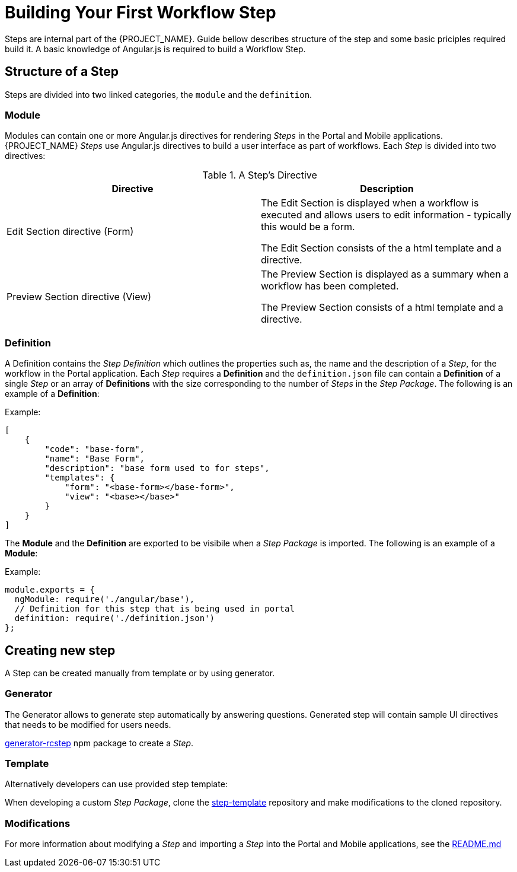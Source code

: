 [id='{context}-con-workflow-step']
= Building Your First Workflow Step

Steps are internal part of the {PROJECT_NAME}.
Guide bellow describes structure of the step and some basic priciples required build it.
A basic knowledge of Angular.js is required to build a Workflow Step.

== Structure of a Step
Steps are divided into two linked categories, the `module` and the `definition`.

=== Module
Modules can contain one or more Angular.js directives for rendering _Steps_ in the Portal and Mobile applications.
{PROJECT_NAME} _Steps_ use Angular.js directives to build a user interface as part of workflows.
Each _Step_ is divided into two directives:

.A Step's Directive
|===
|Directive |Description

|Edit Section directive (Form)
|The Edit Section is displayed when a workflow is executed and allows users to edit information - typically this would be a form.

The Edit Section consists of the a html template and a directive.

|Preview Section directive (View)
|The Preview Section is displayed as a summary when a workflow has been completed.

The Preview Section consists of a html template and a directive.

|===

=== Definition

A Definition contains the _Step Definition_ which outlines the properties such as, the name and the description of a _Step_, for the workflow in the Portal application.
Each _Step_ requires a *Definition* and the `definition.json` file can contain a *Definition* of a single _Step_ or an array of *Definitions* with the size corresponding to the number of _Steps_ in the _Step Package_.
The following is an example of a *Definition*:

Example:
[source,json]
----
[
    {
        "code": "base-form",
        "name": "Base Form",
        "description": "base form used to for steps",
        "templates": {
            "form": "<base-form></base-form>",
            "view": "<base></base>"
        }
    }
]
----

The *Module* and the *Definition* are exported to be visibile when a _Step Package_ is imported.
The following is an example of a *Module*:

Example:
[source,javascript]
----
module.exports = {
  ngModule: require('./angular/base'),
  // Definition for this step that is being used in portal
  definition: require('./definition.json')
};
----

== Creating new step

A Step can be created manually from template or by using generator.

=== Generator

The Generator allows to generate step automatically by answering questions.
Generated step will contain sample UI directives that needs to be modified for users needs.

link:https://www.npmjs.com/package/generator-rcstep[generator-rcstep] npm package to create a _Step_.

=== Template

Alternatively developers can use provided step template:

When developing a custom _Step Package_, clone the link:https://github.com/feedhenry-raincatcher/step-template.git[step-template] repository and make modifications to the cloned repository.

=== Modifications

For more information about modifying a _Step_ and importing a _Step_ into the Portal and Mobile applications, see the link:https://github.com/feedhenry-raincatcher/step-template.git[README.md]

